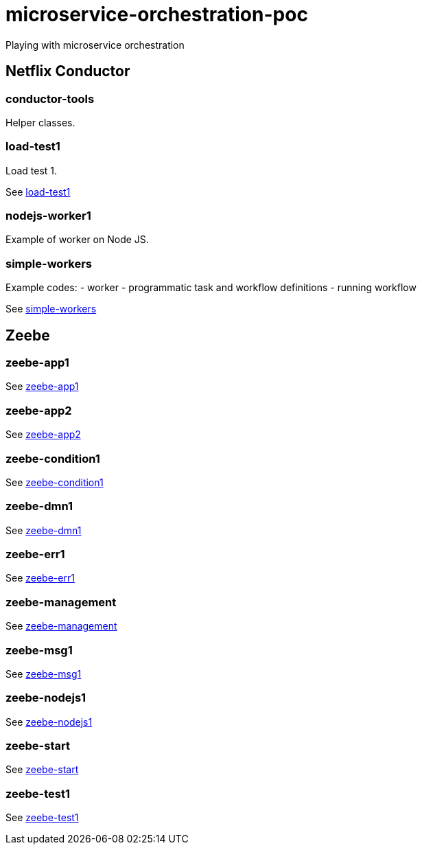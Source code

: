 = microservice-orchestration-poc
Playing with microservice orchestration

== Netflix Conductor
=== conductor-tools
Helper classes.

=== load-test1
Load test 1.

See link:netflix-conductor/load-test1/README.adoc[load-test1]

=== nodejs-worker1
Example of worker on Node JS.

=== simple-workers
Example codes:
 - worker
 - programmatic task and workflow definitions
 - running workflow

See link:netflix-conductor/simple-workers/README.adoc[simple-workers]

== Zeebe
=== zeebe-app1
See link:zeebe/zeebe-app1/README.adoc[zeebe-app1]

=== zeebe-app2
See link:zeebe/zeebe-app2/README.adoc[zeebe-app2]

=== zeebe-condition1
See link:zeebe/zeebe-condition1/README.adoc[zeebe-condition1]

=== zeebe-dmn1
See link:zeebe/zeebe-dmn1/README.adoc[zeebe-dmn1]

=== zeebe-err1
See link:zeebe/zeebe-err1/README.adoc[zeebe-err1]

=== zeebe-management
See link:zeebe/zeebe-management/README.adoc[zeebe-management]

=== zeebe-msg1
See link:zeebe/zeebe-msg1/README.adoc[zeebe-msg1]

=== zeebe-nodejs1
See link:zeebe/zeebe-nodejs1/README.adoc[zeebe-nodejs1]

=== zeebe-start
See link:zeebe/zeebe-start/README.adoc[zeebe-start]

=== zeebe-test1
See link:zeebe/zeebe-start/README.adoc[zeebe-test1]


